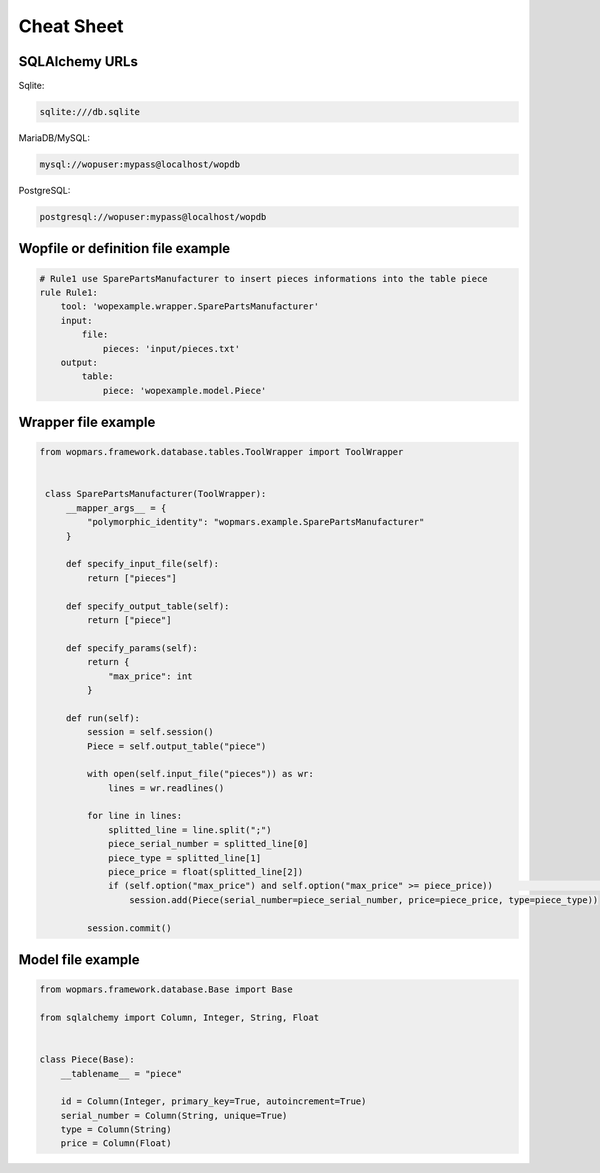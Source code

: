 Cheat Sheet
============

SQLAlchemy URLs
-----------------

Sqlite:

.. code-block:: bash

    sqlite:///db.sqlite

MariaDB/MySQL:

.. code-block:: bash

    mysql://wopuser:mypass@localhost/wopdb

PostgreSQL:

.. code-block:: bash

    postgresql://wopuser:mypass@localhost/wopdb

Wopfile or definition file example
----------------------------------

.. code-block:: python

    # Rule1 use SparePartsManufacturer to insert pieces informations into the table piece
    rule Rule1:
        tool: 'wopexample.wrapper.SparePartsManufacturer'
        input:
            file:
                pieces: 'input/pieces.txt'
        output:
            table:
                piece: 'wopexample.model.Piece'

Wrapper file example
--------------------

.. code-block:: python

   from wopmars.framework.database.tables.ToolWrapper import ToolWrapper


    class SparePartsManufacturer(ToolWrapper):
        __mapper_args__ = {
            "polymorphic_identity": "wopmars.example.SparePartsManufacturer"
        }

        def specify_input_file(self):
            return ["pieces"]

        def specify_output_table(self):
            return ["piece"]

        def specify_params(self):
            return {
                "max_price": int
            }

        def run(self):
            session = self.session()
            Piece = self.output_table("piece")

            with open(self.input_file("pieces")) as wr:
                lines = wr.readlines()

            for line in lines:
                splitted_line = line.split(";")
                piece_serial_number = splitted_line[0]
                piece_type = splitted_line[1]
                piece_price = float(splitted_line[2])
                if (self.option("max_price") and self.option("max_price" >= piece_price))                         or self.option("max_price") is None:
                    session.add(Piece(serial_number=piece_serial_number, price=piece_price, type=piece_type))

            session.commit()

Model file example
--------------------

.. code-block:: python

    from wopmars.framework.database.Base import Base

    from sqlalchemy import Column, Integer, String, Float


    class Piece(Base):
        __tablename__ = "piece"

        id = Column(Integer, primary_key=True, autoincrement=True)
        serial_number = Column(String, unique=True)
        type = Column(String)
        price = Column(Float)

